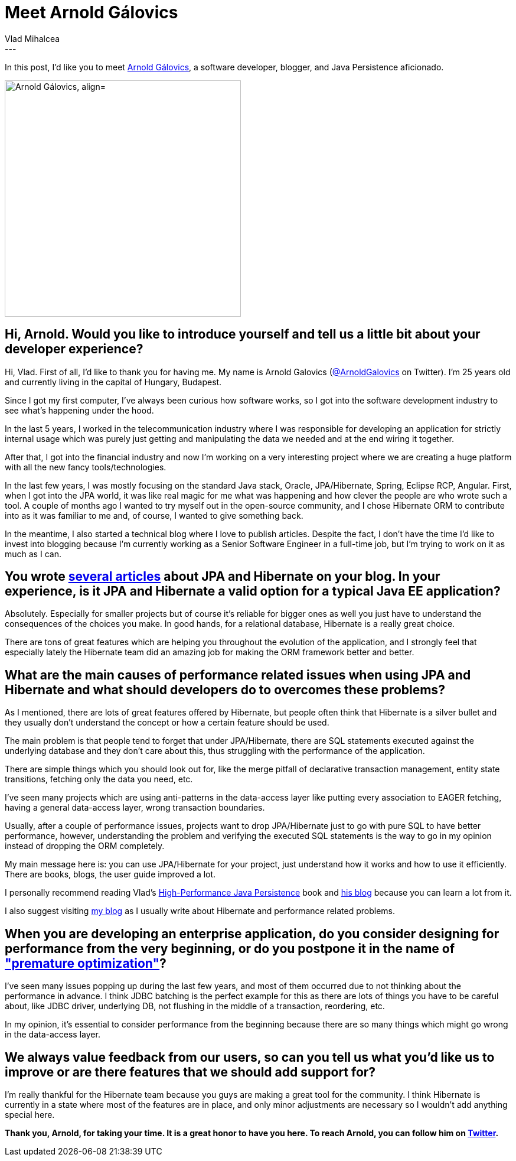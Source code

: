 = Meet Arnold Gálovics
Vlad Mihalcea
:awestruct-tags: [ "Discussions", "Hibernate ORM", "Interview" ]
:awestruct-layout: blog-post
---

In this post, I'd like you to meet https://twitter.com/ArnoldGalovics[Arnold Gálovics],
a software developer, blogger, and Java Persistence aficionado.

image::ArnoldGalovics.jpg["Arnold Gálovics, align="center", width="400"]

== Hi, Arnold. Would you like to introduce yourself and tell us a little bit about your developer experience?

Hi, Vlad. First of all, I'd like to thank you for having me.
My name is Arnold Galovics (https://twitter.com/ArnoldGalovics[@ArnoldGalovics] on Twitter).
I'm 25 years old and currently living in the capital of Hungary, Budapest.

Since I got my first computer, I've always been curious how software works, so I got into the software development industry to see
what's happening under the hood.

In the last 5 years, I worked in the telecommunication industry where I was responsible for developing
an application for strictly internal usage which was purely just getting and manipulating the data we needed
and at the end wiring it together.

After that, I got into the financial industry and now I'm working on a very interesting project where we are creating a huge platform with all the new fancy tools/technologies.

In the last few years, I was mostly focusing on the standard Java stack, Oracle, JPA/Hibernate, Spring, Eclipse RCP, Angular.
First, when I got into the JPA world, it was like real magic for me what was happening and how clever the people are who wrote such a tool.
A couple of months ago I wanted to try myself out in the open-source community,
and I chose Hibernate ORM to contribute into as it was familiar to me and, of course, I wanted to give something back.

In the meantime, I also started a technical blog where I love to publish articles.
Despite the fact, I don't have the time I'd like to invest into blogging because I'm currently working as a Senior Software Engineer in a full-time job,
but I'm trying to work on it as much as I can.

== You wrote http://blog.arnoldgalovics.com/tag/hibernate/[several articles] about JPA and Hibernate on your blog. In your experience, is it JPA and Hibernate a valid option for a typical Java EE application?

Absolutely. Especially for smaller projects but of course it's reliable for bigger ones as well you just have to understand the consequences of the choices you make.
In good hands, for a relational database, Hibernate is a really great choice.

There are tons of great features which are helping you throughout the evolution of the application,
and I strongly feel that especially lately the Hibernate team did an amazing job for making the ORM framework better and better.

== What are the main causes of performance related issues when using JPA and Hibernate and what should developers do to overcomes these problems?

As I mentioned, there are lots of great features offered by Hibernate, but people often think that Hibernate is a silver bullet and they usually don't understand the concept or how a certain feature should be used.

The main problem is that people tend to forget that under JPA/Hibernate, there are SQL statements executed against the underlying database and they don't care about this,
thus struggling with the performance of the application.

There are simple things which you should look out for, like the merge pitfall of declarative transaction management, entity state transitions, fetching only the data you need, etc.

I've seen many projects which are using anti-patterns in the data-access layer like putting every association to EAGER fetching, having a general data-access layer,
wrong transaction boundaries.

Usually, after a couple of performance issues, projects want to drop JPA/Hibernate just to go with pure SQL to have better performance, however,
understanding the problem and verifying the executed SQL statements is the way to go in my opinion instead of dropping the ORM completely.

My main message here is: you can use JPA/Hibernate for your project, just understand how it works and how to use it efficiently.
There are books, blogs, the user guide improved a lot.

I personally recommend reading Vlad's https://leanpub.com/high-performance-java-persistence[High-Performance Java Persistence] book and
https://vladmihalcea.com/[his blog] because you can learn a lot from it.

I also suggest visiting http://blog.arnoldgalovics.com/[my blog] as I usually write about Hibernate and performance related problems.

== When you are developing an enterprise application, do you consider designing for performance from the very beginning, or do you postpone it in the name of http://ubiquity.acm.org/article.cfm?id=1513451["premature optimization"]?

I've seen many issues popping up during the last few years,
and most of them occurred due to not thinking about the performance in advance.
I think JDBC batching is the perfect example for this as there are lots of things you have to be careful about, like JDBC driver,
underlying DB, not flushing in the middle of a transaction, reordering, etc.

In my opinion, it's essential to consider performance from the beginning because there are so many things which might go wrong in the data-access layer.

== We always value feedback from our users, so can you tell us what you'd like us to improve or are there features that we should add support for?

I'm really thankful for the Hibernate team because you guys are making a great tool for the community.
I think Hibernate is currently in a state where most of the features are in place, and only minor adjustments are necessary so I wouldn't add anything special here.

*Thank you, Arnold, for taking your time. It is a great honor to have you here. To reach Arnold, you can follow him on https://twitter.com/ArnoldGalovics[Twitter].*
